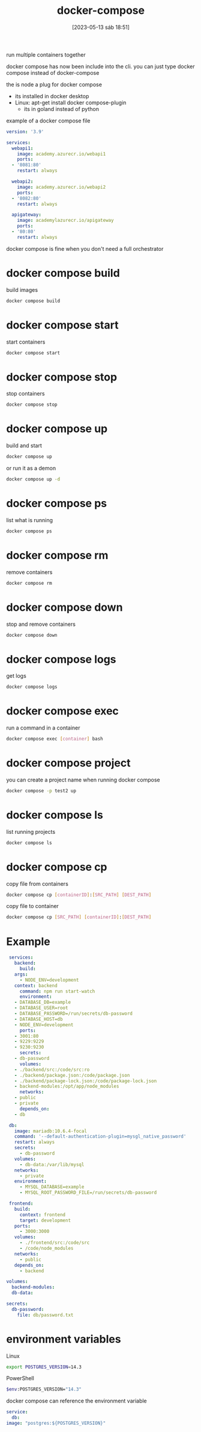 #+title:      docker-compose
#+date:       [2023-05-13 sáb 18:51]
#+filetags:   :docker:tech:
#+identifier: 20230513T185110

run multiple containers together 

docker compose has now been include into the cli.
you can just type docker compose instead of docker-compose

the is node a plug for docker compose
- its installed in docker desktop
- Linux: apt-get install docker compose-plugin
  + its in goland instead of python

example of a docker compose file
#+begin_src yaml
  version: '3.9'

  services:
    webapi1:
      image: academy.azurecr.io/webapi1
      ports:
	- '8081:80'
      restart: always

    webapi2:
      image: academy.azurecr.io/webapi2
      ports:
	- '8082:80'
      restart: always

    apigateway:
      image: academylazurecr.io/apigateway
      ports:
	- '80:80'
      restart: always
#+end_src

docker compose is fine when you don't need a full orchestrator

* docker compose build

  build images
  #+begin_src bash
    docker compose build
  #+end_src

* docker compose start

  start containers
  #+begin_src bash
    docker compose start
  #+end_src

* docker compose stop

  stop containers
  #+begin_src bash
    docker compose stop
  #+end_src

* docker compose up

  build and start
  #+begin_src bash
    docker compose up
  #+end_src

  or run it as a demon
  #+begin_src bash
    docker compose up -d
  #+end_src

* docker compose ps

  list what is running
  #+begin_src bash
    docker compose ps
  #+end_src

* docker compose rm

  remove containers
  #+begin_src bash
    docker compose rm
  #+end_src

* docker compose down

  stop and remove containers
  #+begin_src bash
    docker compose down
  #+end_src

* docker compose logs

  get logs
  #+begin_src bash
    docker compose logs
  #+end_src

  
* docker compose exec

  run a command in a container
  #+begin_src bash
    docker compose exec [container] bash
  #+end_src

  
* docker compose project

  you can create a project name when running docker compose
  #+begin_src bash
    docker compose -p test2 up
  #+end_src

* docker compose ls

  list running projects
  #+begin_src bash
    docker compose ls
  #+end_src

* docker compose cp

  copy file from containers
  #+begin_src bash
    docker compose cp [containerID]:[SRC_PATH] [DEST_PATH]
  #+end_src

  copy file to container
  #+begin_src bash
    docker compose cp [SRC_PATH] [containerID]:[DEST_PATH]
  #+end_src

* Example

#+begin_src yaml
   services:
     backend:
       build:
	 args:
	   - NODE_ENV=development
	 context: backend
       command: npm run start-watch
       environment:
	 - DATABASE_DB=example
	 - DATABASE_USER=root
	 - DATABASE_PASSWORD=/run/secrets/db-password
	 - DATABASE_HOST=db
	 - NODE_ENV=development
       ports:
	 - 3001:80
	 - 9229:9229
	 - 9230:9230
       secrets:
	 - db-password
       volumes:
	 - ./backend/src:/code/src:ro
	 - ./backend/package.json:/code/package.json
	 - ./backend/package-lock.json:/code/package-lock.json
	 - backend-modules:/opt/app/node_modules
       networks:
	 - public
	 - private
       depends_on:
	 - db

   db:
     image: mariadb:10.6.4-focal
     command: '--default-authentication-plugin=mysgl_native_password'
     restart: always
     secrets:
       - db-password
     volumes:
       - db-data:/var/lib/mysql
     networks:
       - private
     environment:
       - MYSQL_DATABASE=example
       - MYSQL_ROOT_PASSWORD_FILE=/run/secrets/db-password

   frontend:
     build:
       context: frontend
       target: development
     ports:
       - 3000:3000
     volumes:
       - ./frontend/src:/code/src
       - /code/node_modules
     networks:
       - public
     depends_on:
       - backend

  volumes:
    backend-modules:
    db-data:

  secrets:
    db-password:
      file: db/password.txt
#+end_src

* environment variables

  Linux
  #+begin_src bash
    export POSTGRES_VERSION=14.3
  #+end_src

  PowerShell
  #+begin_src bash
    $env:POSTGRES_VERSION="14.3"
  #+end_src

  docker compose can reference the environment variable
  #+begin_src yaml
    service:
      db:
	image: "postgres:${POSTGRES_VERSION}"
  #+end_src

  
